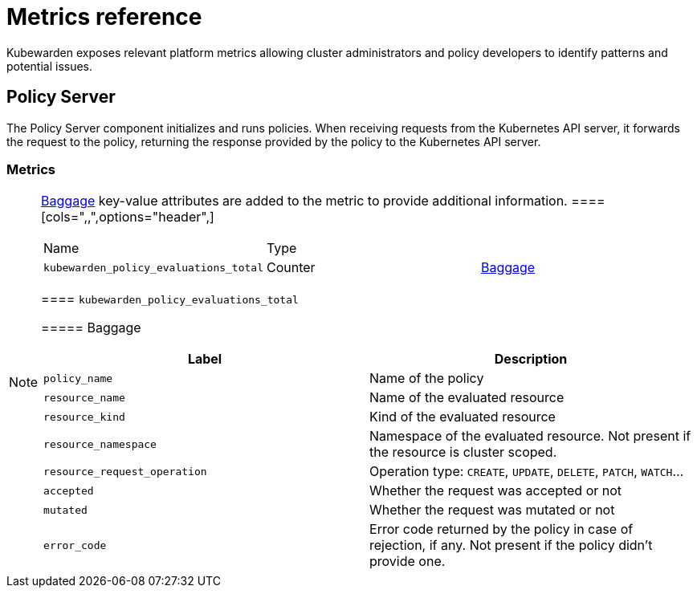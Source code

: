 =  Metrics reference

Kubewarden exposes relevant platform metrics allowing cluster administrators and policy developers to identify patterns and potential issues.

== Policy Server

The Policy Server component initializes and runs policies. When receiving requests from the Kubernetes API server, it forwards the request to the policy, returning the response provided by the policy to the Kubernetes API server.

=== Metrics

[NOTE]
====
https://opentelemetry.io/docs/concepts/signals/baggage/[Baggage] key-value attributes are added to the metric to provide additional information.
====[cols=",,",options="header",]
|===
|Name |Type |
|`kubewarden_policy_evaluations_total` |Counter |link:#kubewarden_policy_evaluations_total[Baggage]
|===

==== `kubewarden_policy_evaluations_total`

===== Baggage

[width="100%",cols="50%,50%",options="header",]
|===
|Label |Description
|`policy_name` |Name of the policy
|`resource_name` |Name of the evaluated resource
|`resource_kind` |Kind of the evaluated resource
|`resource_namespace` |Namespace of the evaluated resource. Not present if the resource is cluster scoped.
|`resource_request_operation` |Operation type: `CREATE`, `UPDATE`, `DELETE`, `PATCH`, `WATCH`…
|`accepted` |Whether the request was accepted or not
|`mutated` |Whether the request was mutated or not
|`error_code` |Error code returned by the policy in case of rejection, if any. Not present if the policy didn’t provide one.
|===
